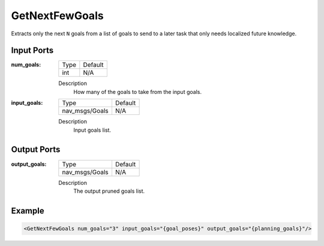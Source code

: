.. _bt_get_next_few_goals_action:

GetNextFewGoals
===============

Extracts only the next ``N`` goals from a list of goals to send to a later task that only needs localized future knowledge.

Input Ports
-----------

:num_goals:

  =============================== =======
  Type                            Default
  ------------------------------- -------
  int                             N/A
  =============================== =======

  Description
        How many of the goals to take from the input goals.

:input_goals:

  =============================== =======
  Type                            Default
  ------------------------------- -------
  nav_msgs/Goals                  N/A
  =============================== =======

  Description
        Input goals list.


Output Ports
------------

:output_goals:

  =============================== =======
  Type                            Default
  ------------------------------- -------
  nav_msgs/Goals                  N/A
  =============================== =======

  Description
        The output pruned goals list.

Example
-------

.. code-block:: xml

    <GetNextFewGoals num_goals="3" input_goals="{goal_poses}" output_goals="{planning_goals}"/>
